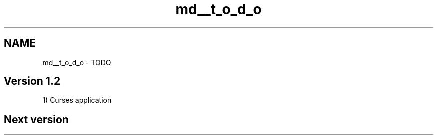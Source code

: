 .TH "md__t_o_d_o" 3 "Sat Sep 5 2020" "Version 1.3.0" "uspm" \" -*- nroff -*-
.ad l
.nh
.SH NAME
md__t_o_d_o \- TODO 

.SH "Version 1\&.2"
.PP
1) Curses application
.SH "Next version"
.PP

